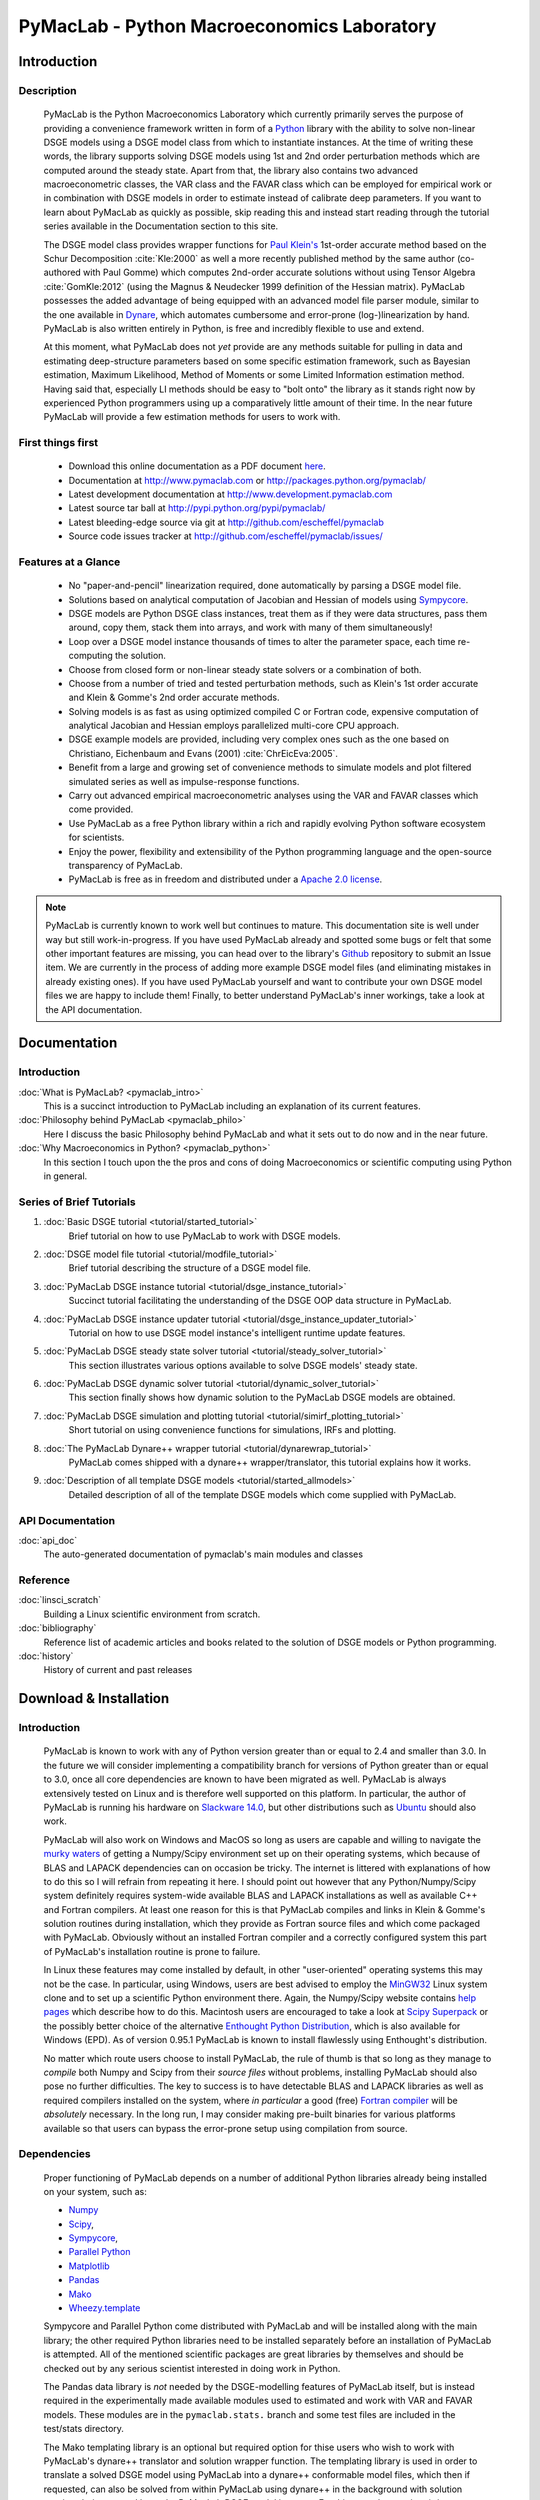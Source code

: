 ===============================================
PyMacLab - Python Macroeconomics Laboratory
===============================================

Introduction
============

Description
-----------
  PyMacLab is the Python Macroeconomics Laboratory which currently primarily serves the purpose
  of providing a convenience framework written in form of a `Python <http://www.python.org/>`_ library with the ability to solve
  non-linear DSGE models using a DSGE model class from which to instantiate instances. At the time of writing these words, the library supports solving DSGE models
  using 1st and 2nd order perturbation methods which are computed around the steady state. Apart from that, the library also contains two
  advanced macroeconometric classes, the VAR class and the FAVAR class which can be employed for empirical work or in combination with DSGE models
  in order to estimate instead of calibrate deep parameters. If you want to learn about PyMacLab as quickly as possible, skip reading this and
  instead start reading through the tutorial series available in the Documentation section to this site.

  The DSGE model class provides wrapper functions for `Paul Klein's <http://paulklein.ca/newsite/start/start.php>`_ 1st-order
  accurate method based on the Schur Decomposition :cite:`Kle:2000` as well a more recently published method by the same author
  (co-authored with Paul Gomme) which computes 2nd-order accurate solutions without using Tensor Algebra :cite:`GomKle:2012`
  (using the Magnus & Neudecker 1999 definition of the Hessian matrix). PyMacLab possesses the added advantage of being equipped with
  an advanced model file parser module, similar to the one available in `Dynare <http://www.dynare.org>`_, which automates cumbersome
  and error-prone (log-)linearization by hand. PyMacLab is also written entirely in Python, is free and incredibly flexible to use and extend.
  
  At this moment, what PyMacLab does not *yet* provide are any methods suitable for pulling in data and estimating deep-structure parameters based on
  some specific estimation framework, such as Bayesian estimation, Maximum Likelihood, Method of Moments or some Limited Information estimation method.
  Having said that, especially LI methods should be easy to "bolt onto" the library as it stands right now by experienced Python programmers using up
  a comparatively little amount of their time. In the near future PyMacLab will provide a few estimation methods for users to work with.

First things first
------------------

  * Download this online documentation as a PDF document `here <./PyMacLab.pdf>`_.
  * Documentation at `http://www.pymaclab.com <http://www.pymaclab.com>`_ or `http://packages.python.org/pymaclab/ <http://packages.python.org/pymaclab/>`_
  * Latest development documentation at `http://www.development.pymaclab.com <http://www.development.pymaclab.com>`_
  * Latest source tar ball at `http://pypi.python.org/pypi/pymaclab/ <http://pypi.python.org/pypi/pymaclab/>`_
  * Latest bleeding-edge source via git at `http://github.com/escheffel/pymaclab <http://github.com/escheffel/pymaclab>`_
  * Source code issues tracker at `http://github.com/escheffel/pymaclab/issues/ <http://github.com/escheffel/pymaclab/issues/>`_


Features at a Glance
--------------------
  * No "paper-and-pencil" linearization required, done automatically by parsing a DSGE model file.
  * Solutions based on analytical computation of Jacobian and Hessian of models using `Sympycore <http://www.sympy.org/>`_.
  * DSGE models are Python DSGE class instances, treat them as if they were data structures, pass them around, copy them, stack them into arrays,
    and work with many of them simultaneously!
  * Loop over a DSGE model instance thousands of times to alter the parameter space, each time re-computing the solution.
  * Choose from closed form or non-linear steady state solvers or a combination of both.
  * Choose from a number of tried and tested perturbation methods, such as Klein's 1st order accurate and Klein & Gomme's 2nd order accurate methods.
  * Solving models is as fast as using optimized compiled C or Fortran code, expensive computation of analytical Jacobian and Hessian employs parallelized multi-core CPU approach.
  * DSGE example models are provided, including very complex ones such as the one based on Christiano, Eichenbaum and Evans (2001) :cite:`ChrEicEva:2005`.
  * Benefit from a large and growing set of convenience methods to simulate models and plot filtered simulated series as well as impulse-response functions.
  * Carry out advanced empirical macroeconometric analyses using the VAR and FAVAR classes which come provided.
  * Use PyMacLab as a free Python library within a rich and rapidly evolving Python software ecosystem for scientists.
  * Enjoy the power, flexibility and extensibility of the Python programming language and the open-source transparency of PyMacLab.
  * PyMacLab is free as in freedom and distributed under a `Apache 2.0 license <http://www.apache.org/licenses/LICENSE-2.0.html>`_.

.. note::

    PyMacLab is currently known to work well but continues to mature. This documentation site is well under way but still work-in-progress.
    If you have used PyMacLab already and spotted some bugs or felt that some other important features are missing, you can head over to the
    library's `Github <http://github.com/escheffel/pymaclab/>`_ repository to submit an Issue item. We are currently in the process of adding
    more example DSGE model files (and eliminating mistakes in already existing ones). If you have used PyMacLab yourself and want to contribute
    your own DSGE model files we are happy to include them! Finally, to better understand PyMacLab's inner workings, take a look at the API
    documentation.

.. raw:: latex

   \newpage

Documentation
=============

Introduction
------------

:doc:`What is PyMacLab? <pymaclab_intro>`
    This is a succinct introduction to PyMacLab including an explanation of its current features.
:doc:`Philosophy behind PyMacLab <pymaclab_philo>`
    Here I discuss the basic Philosophy behind PyMacLab and what it sets out to do now and in the near future.
:doc:`Why Macroeconomics in Python? <pymaclab_python>`
    In this section I touch upon the the pros and cons of doing Macroeconomics or scientific computing using Python in general.


Series of Brief Tutorials
-------------------------

1) :doc:`Basic DSGE tutorial <tutorial/started_tutorial>`
    Brief tutorial on how to use PyMacLab to work with DSGE models.
2) :doc:`DSGE model file tutorial <tutorial/modfile_tutorial>`
    Brief tutorial describing the structure of a DSGE model file.
3) :doc:`PyMacLab DSGE instance tutorial <tutorial/dsge_instance_tutorial>`
    Succinct tutorial facilitating the understanding of the DSGE OOP data structure in PyMacLab.
4) :doc:`PyMacLab DSGE instance updater tutorial <tutorial/dsge_instance_updater_tutorial>`
    Tutorial on how to use DSGE model instance's intelligent runtime update features.
5) :doc:`PyMacLab DSGE steady state solver tutorial <tutorial/steady_solver_tutorial>`
    This section illustrates various options available to solve DSGE models' steady state.
6) :doc:`PyMacLab DSGE dynamic solver tutorial <tutorial/dynamic_solver_tutorial>`
    This section finally shows how dynamic solution to the PyMacLab DSGE models are obtained.
7) :doc:`PyMacLab DSGE simulation and plotting tutorial <tutorial/simirf_plotting_tutorial>`
    Short tutorial on using convenience functions for simulations, IRFs and plotting.
8) :doc:`The PyMacLab Dynare++ wrapper tutorial <tutorial/dynarewrap_tutorial>`
    PyMacLab comes shipped with a dynare++ wrapper/translator, this tutorial explains how it works.
9) :doc:`Description of all template DSGE models <tutorial/started_allmodels>`
    Detailed description of all of the template DSGE models which come supplied with PyMacLab.


API Documentation
------------------

:doc:`api_doc`
    The auto-generated documentation of pymaclab's main modules and classes

Reference
---------

:doc:`linsci_scratch`
    Building a Linux scientific environment from scratch.

:doc:`bibliography`
    Reference list of academic articles and books related to the solution of DSGE models or Python programming.

:doc:`history`
    History of current and past releases

.. raw:: latex

   \newpage

Download & Installation
=======================

Introduction
------------

  PyMacLab is known to work with any of Python version greater than or equal to 2.4 and smaller than 3.0.
  In the future we will consider implementing a compatibility branch for versions of Python greater
  than or equal to 3.0, once all core dependencies are known to have been migrated as well. PyMacLab is always
  extensively tested on Linux and is therefore well supported on this platform. In particular, the author of
  PyMacLab is running his hardware on `Slackware 14.0 <http://www.slackware.com>`_, but other distributions such
  as `Ubuntu <http://www.ubuntu.com>`_ should also work.
  
  PyMacLab will also work on Windows and MacOS so long as users are capable and willing to navigate the
  `murky waters <http://www.scipy.org/Installing_SciPy>`_ of getting a Numpy/Scipy environment set up on their operating
  systems, which because of BLAS and LAPACK dependencies can on occasion be tricky. The internet is littered with explanations
  of how to do this so I will refrain from repeating it here. I should point out however that any Python/Numpy/Scipy system
  definitely requires system-wide available BLAS and LAPACK installations as well as available C++ and Fortran compilers.
  At least one reason for this is that PyMacLab compiles and links in Klein & Gomme's solution routines during installation,
  which they provide as Fortran source files and which come packaged with PyMacLab. Obviously without an installed Fortran
  compiler and a correctly configured system this part of PyMacLab's installation routine is prone to failure.
  
  In Linux these features may come installed by default, in other "user-oriented" operating systems this may not be the case.
  In particular, using Windows, users are best advised to employ the `MinGW32 <http://mingw.org/>`_ Linux system clone and
  to set up a scientific Python environment there. Again, the Numpy/Scipy website contains `help pages <http://scipy.github.com/building/windows.html>`_
  which describe how to do this. Macintosh users are encouraged to take a look at `Scipy Superpack <http://fonnesbeck.github.com/ScipySuperpack/>`_
  or the possibly better choice of the alternative `Enthought Python Distribution <http://www.enthought.com/products/epd.php>`_,
  which is also available for Windows (EPD). As of version 0.95.1 PyMacLab is known to install flawlessly using Enthought's distribution.
  
  No matter which route users choose to install PyMacLab, the rule of thumb is that so long as they manage to *compile* both
  Numpy and Scipy from their *source files* without problems, installing PyMacLab should also pose no further difficulties. The
  key to success is to have detectable BLAS and LAPACK libraries as well as required compilers installed on the system, where
  *in particular* a good (free) `Fortran compiler <http://gcc.gnu.org/fortran/>`_ will be *absolutely* necessary. In the long run,
  I may consider making pre-built binaries for various platforms available so that users can bypass the error-prone setup using
  compilation from source.

Dependencies
-------------

  Proper functioning of PyMacLab depends on a number of additional Python libraries already being installed on
  your system, such as:

  * `Numpy <http://numpy.scipy.org/>`_
  * `Scipy <http://www.scipy.org/>`_,
  * `Sympycore <http://www.sympy.org>`_,
  * `Parallel Python <http://www.parallelpython.com/>`_
  * `Matplotlib <http://matplotlib.sourceforge.net/>`_
  * `Pandas <http://pandas.pydata.org/>`_
  * `Mako <http://pypi.python.org/pypi/Mako>`_
  * `Wheezy.template <http://pypi.python.org/pypi/wheezy.template/>`_

  Sympycore and Parallel Python come distributed with PyMacLab and will be installed along with the main library; the other
  required Python libraries need to be installed separately before an installation of PyMacLab is attempted. All of the
  mentioned scientific packages are great libraries by themselves and should be checked out by any serious scientist interested
  in doing work in Python.
  
  The Pandas data library is *not* needed by the DSGE-modelling features of PyMacLab itself, but is instead required in the experimentally
  made available modules used to estimated and work with VAR and FAVAR models. These modules are in the ``pymaclab.stats.`` branch and
  some test files are included in the test/stats directory.
  
  The Mako templating library is an optional but required option for thise users who wish to work with PyMacLab's dynare++ translator and
  solution wrapper function. The templating library is used in order to translate a solved DSGE model using PyMacLab into a dynare++
  conformable model files, which then if requested, can also be solved from within PyMacLab using dynare++ in the background with solution
  matrices being passed by to the PyMacLab DSGE model instance. For this to work users in a \*nix environment need to have a functional
  dynare++ executable (binary) file located in their local PATH.
  
  The Wheezy.template libary is - similar to the more popular Jinja2 - a templating library which can be used to generate PyMacLab
  model files on-the-fly inside your Python scripts based on a Python dictionary with DSGE model attributes conforming to a specific format.
  This can make transfering certain model properties to other models less painful. Also in the long-run the template library will be used
  to generate Dynare-compatible model files.

  If you want to enjoy a Matlab-style interactive environment in which to execute and inspect DSGE and other data structures,
  you'd be hard-pressed to pass over the brilliant and now extra features-ladden `IPython <http://ipython.org/>`_. When downloading
  and installing pymaclab using ``pip`` all of these dependencies should be installed automatically for you, if they are not already
  present on your system. Following right below is a list of options users have to install PyMacLab on their Python-ready computers.

  If you already have a working Python programming environment with some of the above libraries installed, you may want to consider
  installing PyMacLab in its own isolated execution environment using `virtualenv <http://pypi.python.org/pypi/virtualenv>`_ which would
  ensure that your existing system Python installation would remain untouched by PyMacLab's setup routine and its dependency resolution.

Option 1
----------

  You can download the source code of PyMacLab right here. Alternatively, PyMacLab is also hosted at
  `PyPI <http://pypi.python.org/pypi/pymaclab/>`_ and can be installed in the usual way by executing the
  command inside a Linux shell using ``pip``::

    sudo pip install pymaclab
    
  Using this option will also automatically take care of the dependencies by downloading and installing them on-the-fly whenever they
  are not already encountered on the system.

Option 2
---------

  Otherwise get the latest source code compressed as a tarball here:

    `pymaclab.tar.gz <http://pypi.python.org/packages/source/p/pymaclab/pymaclab-0.95.8.tar.gz>`_

  And install it in the usual way by running in a Linux shell the command::

    sudo python setup.py install

Option 3
---------

  Alternatively, for the brave-hearted and bleeding-edge aficionados, they can also navigate over to our open
  Github repository where PyMacLab is currently being maintained, and clone the most up-to-date version and/or
  nightly build, by having git installed on your system and calling::

    git clone git://github.com/escheffel/pymaclab.git

  This will create a new folder called pymaclab containing the latest version of the source code as well as the
  installation script ``setup.py`` which you can then use in the usual way to install the module on your system.
  Alternatively you can also download a zip file containing the latest "bleeding-edge" version of PyMacLab by
  clicking `here <https://github.com/escheffel/pymaclab/zipball/master>`_.

.. raw:: latex

   \newpage

Credit & Thanks
================

  Thanks must go to all members of the Python scientific community without whose efforts projects like PyMacLab
  would be much harder to implement. We are all standing on the shoulders of giants! Special thanks go to
  Eric Jones, Travis Oliphant and Pearu Peterson, the founding coders of the `Numpy/Scipy <http://www.scipy.org>`_ Suite
  which PyMacLab heavily makes use of.

  I would also like to give a special mention to `Skipper Seabold <http://github.com/jseabold>`_, lead coder of another
  unique and outstanding Python library, `Statsmodels <http://statsmodels.sourceforge.net/>`_, who has kindly helped me
  clean up some of the rough edges of my code. Further, I would like to thank David Pugh, a PhD student in Edinburgh, Scotland,
  for his kind support provided in testing the library and creating some example model files. I would also like to thank
  colleagues at Nottingham University Business School China, especially
  `Gus Hooke <http://www.nottingham.edu.cn/en/business/staff/staffprofile/angushooke.aspx>`_
  and `Carl Fey <http://www.nottingham.edu.cn/en/business/people/staffprofile/carlfey.aspx>`_ for their continued support.

  Last but most certainly not least, my expression of thanks go to my former PhD supervisor `Max Gillman <http://www.maxgillman.com>`_
  who has introduced me to the world of general equilibrium macroeconomics and to monetary macroeconomics more deeply.
  Also, many of the lectures once delivered by `Martin Ellison <http://www.economics.ox.ac.uk/members/martin.ellison/>`_
  formerly at the Economics Department at Warwick now at Oxford made a lasting impression on me.

Online Resources
================

    .. rst-class:: html-plain-table

    ====================== ===================================================
    Author Homepage:       `<http://www.ericscheffel.com>`_
    Github Homepage:       `<http://github.com/escheffel/pymaclab>`_
    Scipy Homepage:        `<http://www.scipy.org>`_
    Download & PyPI:       `<http://pypi.python.org/pypi/pymaclab>`_
    Python Tutorial:       `<http://docs.python.org/tutorial/>`_
    ====================== ===================================================
